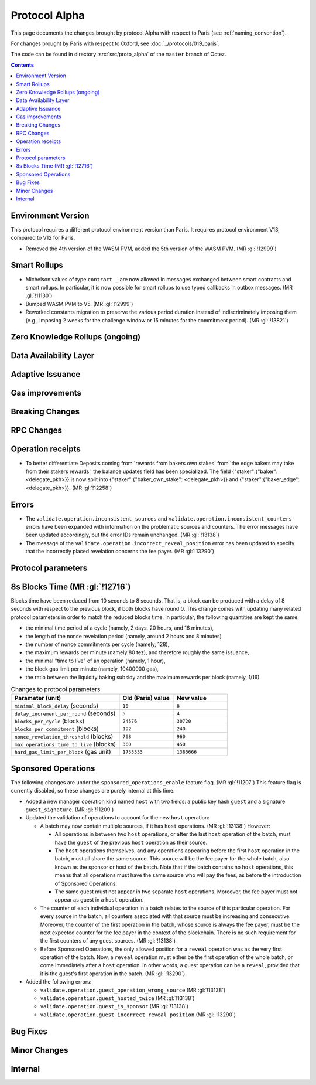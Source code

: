 Protocol Alpha
==============

This page documents the changes brought by protocol Alpha with respect
to Paris (see :ref:`naming_convention`).

For changes brought by Paris with respect to Oxford, see :doc:`../protocols/019_paris`.

The code can be found in directory :src:`src/proto_alpha` of the ``master``
branch of Octez.

.. contents::

Environment Version
-------------------

This protocol requires a different protocol environment version than Paris.
It requires protocol environment V13, compared to V12 for Paris.

- Removed the 4th version of the WASM PVM, added the 5th version of the WASM
  PVM. (MR :gl:`!12999`)

Smart Rollups
-------------

- Michelson values of type ``contract _`` are now allowed in messages
  exchanged between smart contracts and smart rollups. In particular,
  it is now possible for smart rollups to use typed callbacks in
  outbox messages. (MR :gl:`!11130`)

- Bumped WASM PVM to V5. (MR :gl:`!12999`)

- Reworked constants migration to preserve the various period duration instead
  of indiscriminately imposing them (e.g., imposing 2 weeks for the challenge
  window or 15 minutes for the commitment period). (MR :gl:`!13821`)

Zero Knowledge Rollups (ongoing)
--------------------------------

Data Availability Layer
-----------------------

Adaptive Issuance
-----------------

Gas improvements
----------------

Breaking Changes
----------------

RPC Changes
-----------

Operation receipts
------------------

- To better differentiate Deposits coming from 'rewards from bakers own stakes'
  from 'the edge bakers may take from their stakers rewards', the balance updates
  field has been specialized. The field {"staker":{"baker": <delegate_pkh>}} is now
  split into {"staker":{"baker_own_stake": <delegate_pkh>}} and {"staker":{"baker_edge":
  <delegate_pkh>}}. (MR :gl:`!12258`)

Errors
------

- The ``validate.operation.inconsistent_sources`` and
  ``validate.operation.inconsistent_counters`` errors have been
  expanded with information on the problematic sources and
  counters. The error messages have been updated accordingly, but the
  error IDs remain unchanged. (MR :gl:`!13138`)

- The message of the ``validate.operation.incorrect_reveal_position``
  error has been updated to specify that the incorrectly placed
  revelation concerns the fee payer. (MR :gl:`!13290`)

Protocol parameters
-------------------

8s Blocks Time (MR :gl:`!12716`)
---------------------------------

Blocks time have been reduced from 10 seconds to 8 seconds. That is, a block can
be produced with a delay of 8 seconds with respect to the previous block, if
both blocks have round 0. This change comes with updating many related protocol
parameters in order to match the reduced blocks time. In particular, the
following quantities are kept the same:

- the minimal time period of a cycle (namely, 2 days, 20 hours, and 16 minutes),
- the length of the nonce revelation period (namely, around 2 hours and 8 minutes)
- the number of nonce commitments per cycle (namely, 128),
- the maximum rewards per minute (namely 80 tez), and therefore roughly the same issuance,
- the minimal "time to live" of an operation (namely, 1 hour),
- the block gas limit per minute (namely, 10400000 gas),
- the ratio between the liquidity baking subsidy and the maximum rewards per block (namely, 1/16).

.. list-table:: Changes to protocol parameters
   :widths: 50 25 25
   :header-rows: 1

   * - Parameter (unit)
     - Old (Paris) value
     - New value
   * - ``minimal_block_delay`` (seconds)
     - ``10``
     - ``8``
   * - ``delay_increment_per_round`` (seconds)
     - ``5``
     - ``4``
   * - ``blocks_per_cycle`` (blocks)
     - ``24576``
     - ``30720``
   * - ``blocks_per_commitment`` (blocks)
     - ``192``
     - ``240``
   * - ``nonce_revelation_threshold`` (blocks)
     - ``768``
     - ``960``
   * - ``max_operations_time_to_live`` (blocks)
     - ``360``
     - ``450``
   * - ``hard_gas_limit_per_block`` (gas unit)
     - ``1733333``
     - ``1386666``

Sponsored Operations
--------------------

The following changes are under the ``sponsored_operations_enable``
feature flag. (MR :gl:`!11207`) This feature flag is currently
disabled, so these changes are purely internal at this time.

- Added a new manager operation kind named ``host`` with two fields: a
  public key hash ``guest`` and a signature ``guest_signature``. (MR
  :gl:`!11209`)

- Updated the validation of operations to account for the new ``host``
  operation:

  - A batch may now contain multiple sources, if it has ``host``
    operations. (MR :gl:`!13138`) However:

    - All operations in between two ``host`` operations, or after the
      last ``host`` operation of the batch, must have the ``guest`` of
      the previous ``host`` operation as their source.

    - The ``host`` operations themselves, and any operations appearing
      before the first ``host`` operation in the batch, must all share
      the same source. This source will be the fee payer for the whole
      batch, also known as the sponsor or host of the batch. Note that
      if the batch contains no ``host`` operations, this means that
      all operations must have the same source who will pay the fees,
      as before the introduction of Sponsored Operations.

    - The same guest must not appear in two separate ``host``
      operations. Moreover, the fee payer must not appear as guest in
      a ``host`` operation.

  - The counter of each individual operation in a batch relates to the
    source of this particular operation. For every source in the
    batch, all counters associated with that source must be increasing
    and consecutive. Moreover, the counter of the first operation in
    the batch, whose source is always the fee payer, must be the next
    expected counter for the fee payer in the context of the
    blockchain. There is no such requirement for the first counters of
    any guest sources. (MR :gl:`!13138`)

  - Before Sponsored Operations, the only allowed position for a
    ``reveal`` operation was as the very first operation of the
    batch. Now, a ``reveal`` operation must either be the first
    operation of the whole batch, or come immediately after a ``host``
    operation. In other words, a guest operation can be a ``reveal``,
    provided that it is the guest's first operation in the batch. (MR
    :gl:`!13290`)

- Added the following errors:

  - ``validate.operation.guest_operation_wrong_source`` (MR :gl:`!13138`)

  - ``validate.operation.guest_hosted_twice`` (MR :gl:`!13138`)

  - ``validate.operation.guest_is_sponsor`` (MR :gl:`!13138`)

  - ``validate.operation.guest_incorrect_reveal_position`` (MR
    :gl:`!13290`)

Bug Fixes
---------

Minor Changes
-------------

Internal
--------
